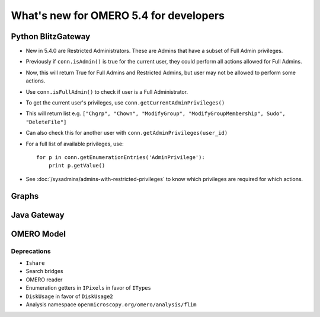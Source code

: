 What's new for OMERO 5.4 for developers
=======================================

Python BlitzGateway
^^^^^^^^^^^^^^^^^^^

- New in 5.4.0 are Restricted Administrators. These are Admins that have a subset of Full Admin privileges.
- Previously if ``conn.isAdmin()`` is true for the current user, they could perform all actions allowed for Full Admins.
- Now, this will return True for Full Admins and Restricted Admins, but user may not be allowed to perform some actions.
- Use ``conn.isFullAdmin()`` to check if user is a Full Administrator.
- To get the current user's privileges, use ``conn.getCurrentAdminPrivileges()``
- This will return list e.g. ``["Chgrp", "Chown", "ModifyGroup", "ModifyGroupMembership", Sudo", "DeleteFile"]``
- Can also check this for another user with ``conn.getAdminPrivileges(user_id)``
- For a full list of available privileges, use::

    for p in conn.getEnumerationEntries('AdminPrivilege'):
        print p.getValue()

- See :doc:`/sysadmins/admins-with-restricted-privileges` to know which privileges are required for which actions.


Graphs
^^^^^^


Java Gateway
^^^^^^^^^^^^


OMERO Model
^^^^^^^^^^^


Deprecations
------------

-  ``Ishare``
-  Search bridges
-  OMERO reader
-  Enumeration getters in ``IPixels`` in favor of ``ITypes``
-  ``DiskUsage`` in favor of ``DiskUsage2``
-  Analysis namespace ``openmicroscopy.org/omero/analysis/flim``

